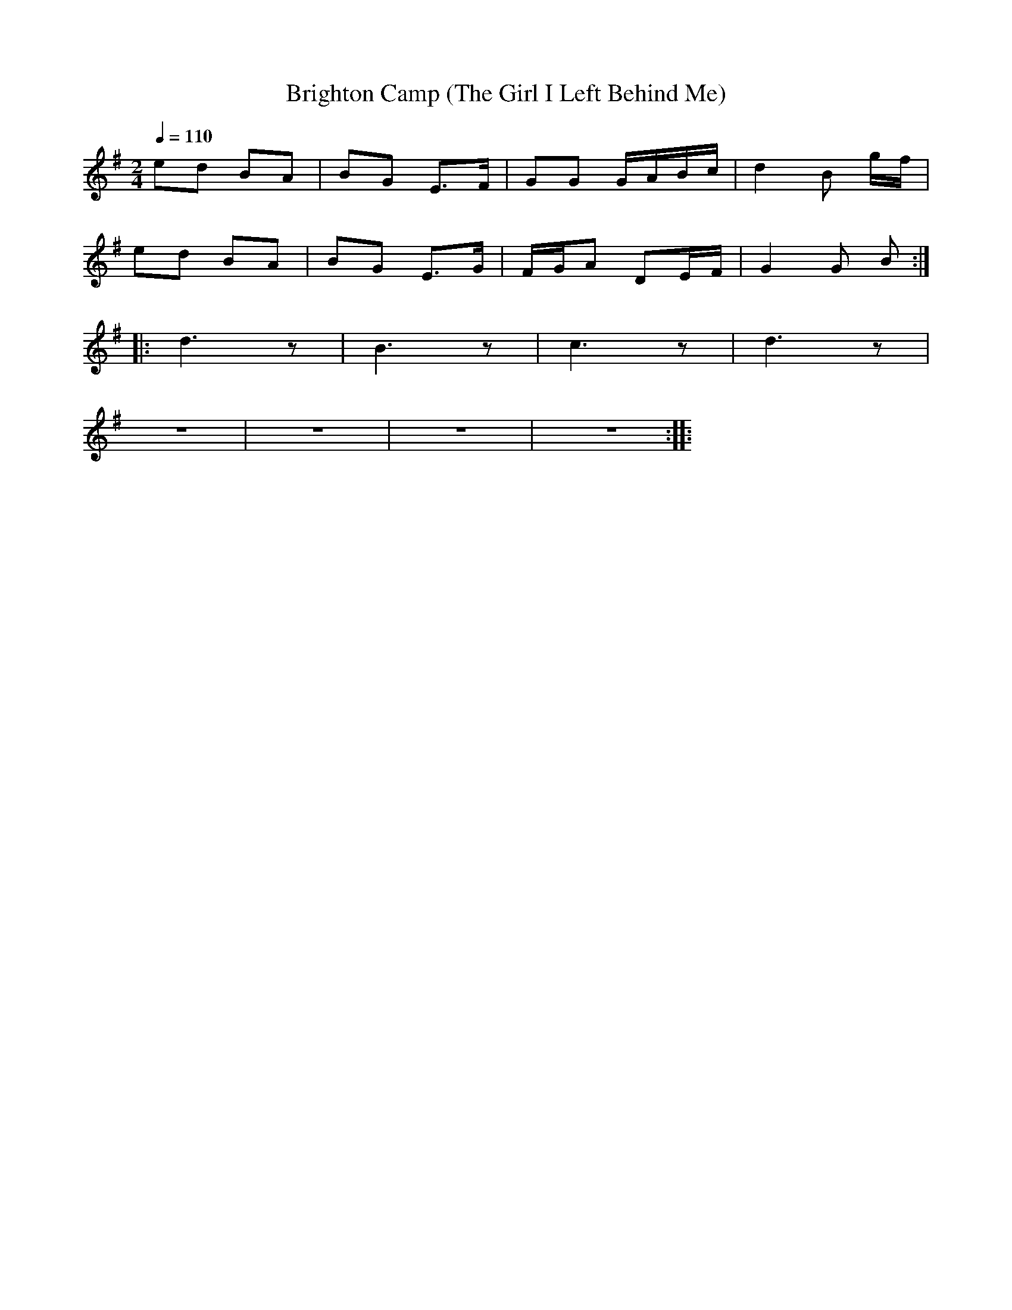 X:1
T:Brighton Camp (The Girl I Left Behind Me)
L:1/8
Q:1/4=110
M:2/4
K:G
ed BA | BG E>F | GG G/A/B/c/ | d2 B g/f/ |
ed BA | BG E>G | F/G/A DE/F/ | G2 G B ::
d3 z | B3 z | c3 z | d3 z |
z4 | z4 | z4 | z4 ::
